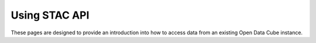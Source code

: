 Using STAC API
=============================

These pages are designed to provide an introduction into how to access data from an existing Open Data Cube instance.

